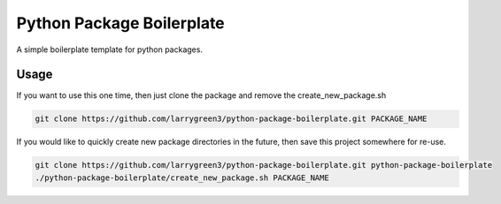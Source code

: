 Python Package Boilerplate
==========================

A simple boilerplate template for python packages.


Usage
-----

If you want to use this one time, then just clone the package and remove the create_new_package.sh

.. code-block:: sh

   git clone https://github.com/larrygreen3/python-package-boilerplate.git PACKAGE_NAME


If you would like to quickly create new package directories in the future,
then save this project somewhere for re-use.

.. code-block:: sh

   git clone https://github.com/larrygreen3/python-package-boilerplate.git python-package-boilerplate
   ./python-package-boilerplate/create_new_package.sh PACKAGE_NAME
